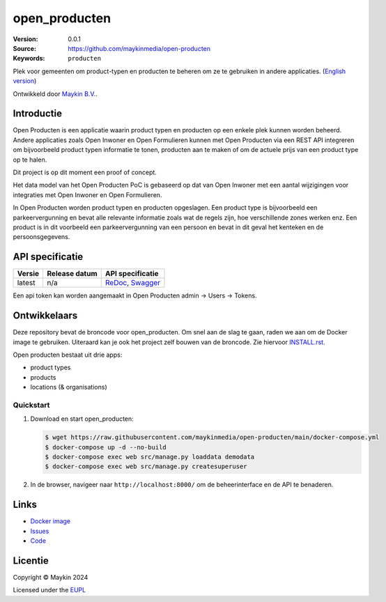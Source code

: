 ==================
open_producten
==================

:Version: 0.0.1
:Source: https://github.com/maykinmedia/open-producten
:Keywords: ``producten``

Plek voor gemeenten om product-typen en producten te beheren om ze te gebruiken in andere applicaties.
(`English version`_)

Ontwikkeld door `Maykin B.V.`_.


Introductie
===========

Open Producten is een applicatie waarin product typen en producten op een enkele plek kunnen worden beheerd.
Andere applicaties zoals Open Inwoner en Open Formulieren kunnen met Open Producten via een REST API integreren om bijvoorbeeld product typen informatie te tonen, producten aan te maken of om de actuele prijs van een product type op te halen.

Dit project is op dit moment een proof of concept.

Het data model van het Open Producten PoC is gebaseerd op dat van Open Inwoner met een aantal wijzigingen voor integraties met Open Inwoner en Open Formulieren.

In Open Producten worden product typen en producten opgeslagen. Een product type is bijvoorbeeld een parkeervergunning en bevat alle relevante informatie zoals wat de regels zijn, hoe verschillende zones werken enz.
Een product is in dit voorbeeld een parkeervergunning van een persoon en bevat in dit geval het kenteken en de persoonsgegevens.


API specificatie
================

|lint-oas| |generate-sdks| |generate-postman-collection|

==============  ==============  =============================
Versie          Release datum   API specificatie
==============  ==============  =============================
latest          n/a             `ReDoc <https://redocly.github.io/redoc/?url=https://raw.githubusercontent.com/maykinmedia/open-producten/main/src/openapi.yaml>`_,
                                `Swagger <https://petstore.swagger.io/?url=https://raw.githubusercontent.com/maykinmedia/open-producten/main/src/openapi.yaml>`_
==============  ==============  =============================

Een api token kan worden aangemaakt in Open Producten admin -> Users -> Tokens.

Ontwikkelaars
=============

|build-status| |coverage| |black| |python-versions|

Deze repository bevat de broncode voor open_producten. Om snel aan de slag
te gaan, raden we aan om de Docker image te gebruiken. Uiteraard kan je ook
het project zelf bouwen van de broncode. Zie hiervoor
`INSTALL.rst <INSTALL.rst>`_.

Open producten bestaat uit drie apps:

* product types
* products
* locations (& organisations)

Quickstart
----------

1. Download en start open_producten:

   .. code:: bash

      $ wget https://raw.githubusercontent.com/maykinmedia/open-producten/main/docker-compose.yml
      $ docker-compose up -d --no-build
      $ docker-compose exec web src/manage.py loaddata demodata
      $ docker-compose exec web src/manage.py createsuperuser

2. In de browser, navigeer naar ``http://localhost:8000/`` om de beheerinterface
   en de API te benaderen.


Links
=====

* `Docker image <https://hub.docker.com/r/maykinmedia/open-producten>`_
* `Issues <https://github.com/maykinmedia/open-producten/issues>`_
* `Code <https://github.com/maykinmedia/open-producten>`_


Licentie
========

Copyright © Maykin 2024

Licensed under the EUPL_


.. _`English version`: README.EN.rst

.. _`Maykin B.V.`: https://www.maykinmedia.nl

.. _`Objecttypen API`: https://github.com/maykinmedia/objecttypes-api

.. _`EUPL`: LICENSE.md

.. |build-status| image:: https://github.com/maykinmedia/open-producten/workflows/ci/badge.svg?branch=main
    :alt: Build status
    :target: https://github.com/maykinmedia/open-producten/actions?query=workflow%3Aci

.. |coverage| image:: https://codecov.io/github/maykinmedia/open-producten/branch/main/graphs/badge.svg?branch=main
    :alt: Coverage
    :target: https://codecov.io/gh/maykinmedia/open-producten

.. |black| image:: https://img.shields.io/badge/code%20style-black-000000.svg
    :alt: Code style
    :target: https://github.com/psf/black

.. |python-versions| image:: https://img.shields.io/badge/python-3.11%2B-blue.svg
    :alt: Supported Python version

.. |lint-oas| image:: https://github.com/maykinmedia/open-producten/workflows/lint-oas/badge.svg
    :alt: Lint OAS
    :target: https://github.com/maykinmedia/open-producten/actions?query=workflow%3Alint-oas

.. |generate-sdks| image:: https://github.com/maykinmedia/open-producten/workflows/generate-sdks/badge.svg
    :alt: Generate SDKs
    :target: https://github.com/maykinmedia/open-producten/actions?query=workflow%3Agenerate-sdks

.. |generate-postman-collection| image:: https://github.com/maykinmedia/open-producten/workflows/generate-postman-collection/badge.svg
    :alt: Generate Postman collection
    :target: https://github.com/maykinmedia/open-producten/actions?query=workflow%3Agenerate-postman-collection
